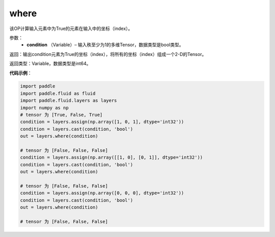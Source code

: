 .. _cn_api_fluid_layers_where:

where
-------------------------------

.. py:function:: paddle.fluid.layers.where(condition)




该OP计算输入元素中为True的元素在输入中的坐标（index）。
        
参数：
    - **condition** （Variable）– 输入秩至少为1的多维Tensor，数据类型是bool类型。

返回：输出condition元素为True的坐标（index），将所有的坐标（index）组成一个2-D的Tensor。

返回类型：Variable，数据类型是int64。
     
**代码示例**：

.. code-block:: python

    import paddle
    import paddle.fluid as fluid
    import paddle.fluid.layers as layers
    import numpy as np
    # tensor 为 [True, False, True]
    condition = layers.assign(np.array([1, 0, 1], dtype='int32'))
    condition = layers.cast(condition, 'bool')
    out = layers.where(condition)
    
    # tensor 为 [False, False, False]
    condition = layers.assign(np.array([[1, 0], [0, 1]], dtype='int32'))
    condition = layers.cast(condition, 'bool')
    out = layers.where(condition)
    
    # tensor 为 [False, False, False]
    condition = layers.assign(np.array([0, 0, 0], dtype='int32'))
    condition = layers.cast(condition, 'bool')
    out = layers.where(condition)
    
    # tensor 为 [False, False, False]

